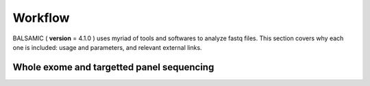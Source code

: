 ======
Workflow
======

BALSAMIC ( **version** = 4.1.0 ) uses myriad of tools and softwares to analyze fastq files. This section covers why each
one is included: usage and parameters, and relevant external links.

Whole exome and targetted panel sequencing
------


